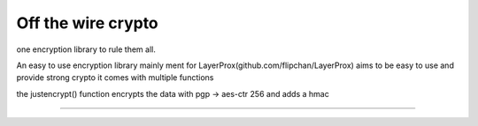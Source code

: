 Off the wire crypto
=======================

one encryption library to rule them all.

An easy to use encryption library mainly ment for LayerProx(github.com/flipchan/LayerProx)
aims to be easy to use and provide strong crypto it comes with multiple functions

the justencrypt() function encrypts the data with pgp -> aes-ctr 256 and adds
a hmac
 

----

